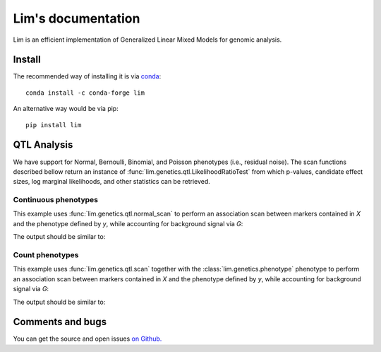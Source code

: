 ===================
Lim's documentation
===================

Lim is an efficient implementation of Generalized Linear Mixed Models for
genomic analysis.

-------
Install
-------

The recommended way of installing it is via `conda`_::

  conda install -c conda-forge lim

An alternative way would be via pip::

  pip install lim

.. _conda: http://conda.pydata.org/docs/index.html

------------
QTL Analysis
------------

We have support for Normal, Bernoulli, Binomial, and Poisson phenotypes
(i.e., residual noise).
The scan functions described bellow return an instance of
:func:`lim.genetics.qtl.LikelihoodRatioTest` from which p-values, candidate
effect sizes, log marginal likelihoods, and other statistics can be retrieved.


Continuous phenotypes
^^^^^^^^^^^^^^^^^^^^^

This example uses :func:`lim.genetics.qtl.normal_scan` to perform an
association scan between markers contained in `X` and the phenotype defined by
`y`, while accounting for background signal via `G`:

.. testcode::

  from lim.tool import normalize
  from lim.genetics import qtl
  from lim.genetics.phenotype import NormalPhenotype

  from numpy import random
  from numpy import ones
  from numpy import zeros
  from numpy import sqrt
  from numpy import ones

  random = random.RandomState(0)
  N = 50
  P = 100

  # genetic markers
  X = random.randn(N, P)
  X = normalize.stdnorm(X, axis=0)
  X /= sqrt(X.shape[1])

  # effect sizes
  u = zeros(P)
  u[0] = +1
  u[1] = +1
  u[2] = -1
  u[3] = -1
  u[4] = -1
  u[5] = +1

  offset = 0.4

  # phenotype definition
  y = offset + X.dot(u) + 0.2 * random.randn(N)

  G = X[:, 2:].copy()

  lrt = qtl.scan(NormalPhenotype(y), X, G, progress=False)
  print(lrt.pvalues())


The output should be similar to:

.. testoutput::

  [ 0.0033316   0.02921172  0.01820074  0.00701774  0.03461768  0.01167527
    0.94692018  0.81973856  0.08117947  0.86643508  0.57083216  0.69779772
    0.60996543  0.77978829  0.75514675  0.84236536  0.45432517  0.61710616
    0.48900144  0.34261678  0.35086873  0.62351578  0.71528971  0.8871672
    0.59728122  0.12720746  0.09100303  0.00853008  0.1994399   0.6647478
    0.37264595  0.72843704  0.47056861  0.99961927  0.96317648  0.93515525
    0.32407077  0.35827617  0.14577005  0.09390726  0.02432996  0.15756909
    0.70482818  0.92614646  0.59598903  0.15551889  0.80515554  0.44285868
    0.31682123  0.30309932  0.66117806  0.18398747  0.35233084  0.78545959
    0.12947138  0.76652024  0.49702157  0.71669496  0.12607443  0.23364216
    0.1708559   0.41224431  0.16092503  0.36767752  0.83013318  0.96856704
    0.17093528  0.11393999  0.27513107  0.25051797  0.67973977  0.95171302
    0.33991434  0.52360602  0.36217087  0.92046059  0.3357004   0.99753087
    0.367863    0.53227975  0.58445471  0.94780799  0.6358703   0.35140349
    0.39540056  0.68762739  0.48245462  0.16427795  0.83561238  0.91194995
    0.88152921  0.50662769  0.0928629   0.95011819  0.21613037  0.7304005
    0.61591707  0.87132833  0.16530783  0.675803  ]


Count phenotypes
^^^^^^^^^^^^^^^^

This example uses :func:`lim.genetics.qtl.scan` together with the
:class:`lim.genetics.phenotype` phenotype to perform an
association scan between markers contained in `X` and the phenotype defined by
`y`, while accounting for background signal via `G`:

.. testcode::

  from lim.tool import normalize
  from lim.genetics import qtl
  from lim.genetics.phenotype import BinomialPhenotype

  from numpy import random
  from numpy import asarray
  from numpy import zeros
  from numpy import empty
  from numpy import ones
  from numpy import sqrt
  from numpy import ones

  random = random.RandomState(0)
  N = 50
  P = 100

  # genetic markers
  X = random.randn(N, P)
  X = normalize.stdnorm(X, axis=0)
  X /= sqrt(X.shape[1])

  # effect sizes
  u = zeros(P)
  u[0] = +1
  u[1] = +1
  u[2] = -1
  u[3] = -1
  u[4] = -1
  u[5] = +1

  offset = 0.4

  # latent phenotype definition
  f = offset + X.dot(u) + 0.2 * random.randn(N)

  # phenotype definition
  nsuccesses = empty(N)
  ntrials = random.randint(1, 30, N)
  for i in range(N):
      nsuccesses[i] = sum(f[i] > 0.2 * random.randn(ntrials[i]))
  ntrials = asarray(ntrials, float)

  G = X[:, 2:].copy()

  lrt = qtl.scan(BinomialPhenotype(nsuccesses, ntrials), X,
                 G, progress=False)
  print(lrt.pvalues())

The output should be similar to:

.. testoutput::

  [ 0.01941533  0.05974973  0.22287607  0.12196036  0.00390464  0.05484215
    0.73410739  0.77561839  0.02139017  0.37770498  0.38665833  0.42453626
    0.54323949  0.93475895  0.60918312  0.89924375  0.88113106  0.49228679
    0.68271584  0.374527    0.94550831  0.72927318  0.85459755  0.91193689
    0.75023152  0.17971294  0.01314011  0.01941229  0.31704706  0.86447582
    0.61602016  0.51567901  0.13453806  0.81132991  0.87330082  0.6095185
    0.67192862  0.23207296  0.39602648  0.06313886  0.06008298  0.58746426
    0.82310481  0.26534184  0.45359096  0.36038528  0.56077226  0.2152736
    0.2502973   0.25361016  0.3827223   0.36221456  0.30415115  0.40922751
    0.38122384  0.70966208  0.12365265  0.86024364  0.22792395  0.41876851
    0.14306838  0.91980698  0.32779147  0.45793564  0.79928185  0.43292091
    0.10158896  0.63442848  0.20173139  0.19715465  0.62092913  0.90962452
    0.35988164  0.2692583   0.65899755  0.99096715  0.83528285  0.96926421
    0.7062866   0.15391244  0.93020241  0.59675382  0.59728103  0.1798022
    0.76862858  0.9121716   0.47676206  0.91313978  0.9609639   0.48296364
    0.65658776  0.88089504  0.01616766  0.67807704  0.11466733  0.71584291
    0.96650256  0.98655773  0.45722517  0.98681809]

-----------------
Comments and bugs
-----------------

You can get the source and open issues `on Github.`_

.. _on Github.: https://github.com/glimix/lim

